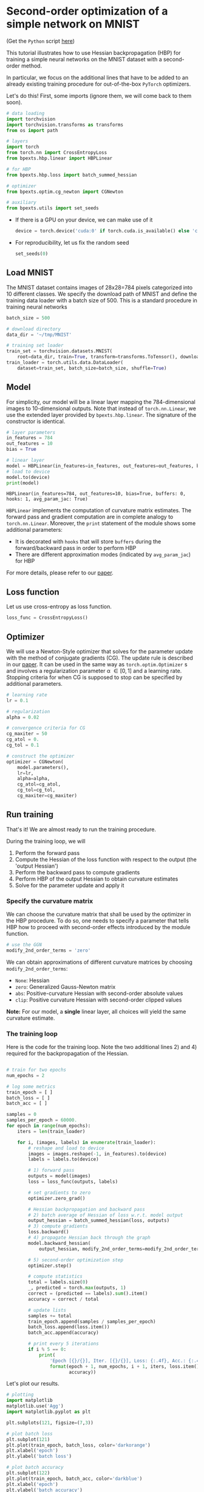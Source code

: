 # -*- coding: utf-8 -*-
#+STARTUP: indent
#+AUTHOR: Felix Dangel
# export using org-gfm-export-to-markdown
# export .py script using org-babel-tangle

* Second-order optimization of a simple network on MNIST
(Get the ~Python~ script [[file:01_single_layer_mnist.py][here]])

This tutorial illustrates how to use Hessian backpropagation (HBP) for
training a simple neural networks on the MNIST dataset with a second-order method.

In particular, we focus on the additional lines that have to be added to an
already existing training procedure for out-of-the-box ~PyTorch~ optimizers.

Let's do this! First, some imports (ignore them, we will come back to them soon).

#+BEGIN_SRC python :session :tangle 01_single_layer_mnist.py
# data loading
import torchvision
import torchvision.transforms as transforms
from os import path

# layers
import torch
from torch.nn import CrossEntropyLoss
from bpexts.hbp.linear import HBPLinear

# for HBP
from bpexts.hbp.loss import batch_summed_hessian

# optimizer
from bpexts.optim.cg_newton import CGNewton

# auxiliary
from bpexts.utils import set_seeds
#+END_SRC



- If there is a GPU on your device, we can make use of it
  
  #+BEGIN_SRC python :session :tangle 01_single_layer_mnist.py
    device = torch.device('cuda:0' if torch.cuda.is_available() else 'cpu')
  #+END_SRC

  #+RESULTS:

- For reproducibility, let us fix the random seed
  #+BEGIN_SRC python :session :tangle 01_single_layer_mnist.py
    set_seeds(0)
  #+END_SRC

  #+RESULTS:

** Load MNIST
  The MNIST dataset contains images of 28x28=784 pixels categorized into 10 different classes.
  We specify the download path of MNIST and define the training data loader with a batch size of 500.
  This is a standard procedure in training neural networks
  #+BEGIN_SRC python :session :tangle 01_single_layer_mnist.py
    batch_size = 500

    # download directory
    data_dir = '~/tmp/MNIST'

    # training set loader
    train_set = torchvision.datasets.MNIST(
        root=data_dir, train=True, transform=transforms.ToTensor(), download=True)
    train_loader = torch.utils.data.DataLoader(
        dataset=train_set, batch_size=batch_size, shuffle=True)
  #+END_SRC

  #+RESULTS:

** Model
  For simplicity, our model will be a linear layer mapping the 784-dimensional images to 10-dimensional outputs.
  Note that instead of ~torch.nn.Linear~, we use the extended layer provided by ~bpexts.hbp.linear~.
  The signature of the constructor is identical.
  #+BEGIN_SRC python :results output :exports both :session :tangle 01_single_layer_mnist.py
    # layer parameters
    in_features = 784
    out_features = 10
    bias = True

    # linear layer
    model = HBPLinear(in_features=in_features, out_features=out_features, bias=bias)
    # load to device
    model.to(device)
    print(model)
  #+END_SRC

  #+RESULTS:
  : HBPLinear(in_features=784, out_features=10, bias=True, buffers: 0, hooks: 1, avg_param_jac: True)

  ~HBPLinear~ implements the computation of curvature matrix estimates. The forward pass and gradient computation are in complete analogy to ~torch.nn.Linear~.
  Moreover, the ~print~ statement of the module shows some additional parameters:

  - It is decorated with ~hooks~ that will store ~buffers~ during the forward/backward pass in order to perform HBP
  - There are different approximation modes (indicated by ~avg_param_jac~) for HBP
 
  For more details, please refer to our [[hbp:paper][paper]].
** Loss function
  Let us use cross-entropy as loss function.
  #+BEGIN_SRC python :session :tangle 01_single_layer_mnist.py
    loss_func = CrossEntropyLoss()
  #+END_SRC
  #+RESULTS:
** Optimizer
We will use a Newton-Style optimizer that solves for the parameter update with the method of conjugate gradients (CG).
The update rule is described in our [[hbp:paper][paper]]. It can be used in the same way as ~torch.optim.Optimizer~ s
and involves a regularization parameter \alpha \in [0, 1] and a learning rate.
Stopping criteria for when CG is supposed to stop can be specified by additional parameters.
  #+BEGIN_SRC python :session :tangle 01_single_layer_mnist.py
    # learning rate
    lr = 0.1

    # regularization
    alpha = 0.02

    # convergence criteria for CG
    cg_maxiter = 50
    cg_atol = 0.
    cg_tol = 0.1

    # construct the optimizer
    optimizer = CGNewton(
        model.parameters(),
        lr=lr,
        alpha=alpha,
        cg_atol=cg_atol,
        cg_tol=cg_tol,
        cg_maxiter=cg_maxiter)
  #+END_SRC

  #+RESULTS:

** Run training 
That's it! We are almost ready to run the training procedure.

During the training loop, we will
1) Perform the forward pass
2) Compute the Hessian of the loss function with respect to the output (the 'output Hessian')
3) Perform the backward pass to compute gradients
4) Perform HBP of the output Hessian to obtain curvature estimates
5) Solve for the parameter update and apply it

*** Specify the curvature matrix
We can choose the curvature matrix that shall be used by the optimizer in the HBP procedure.
To do so, one needs to specify a parameter that tells HBP how to proceed with second-order effects introduced by the module function.
#+BEGIN_SRC python :session :tangle 01_single_layer_mnist.py
  # use the GGN
  modify_2nd_order_terms = 'zero'
#+END_SRC
We can obtain approximations of different curvature matrices by choosing ~modify_2nd_order_terms~:
- ~None~: Hessian
- ~zero~: Generalized Gauss-Newton matrix
- ~abs~: Positive-curvature Hessian with second-order absolute values
- ~clip~: Positive curvature Hessian with second-order clipped values
*Note:* For our model, a *single* linear layer, all choices will yield the same curvature estimate.

*** The training loop
Here is the code for the training loop. Note the two additional lines 2) and 4) required for the backpropagation of the Hessian.
  #+BEGIN_SRC python :results output :exports both :session :tangle 01_single_layer_mnist.py

    # train for two epochs
    num_epochs = 2

    # log some metrics
    train_epoch = [ ] 
    batch_loss = [ ]
    batch_acc = [ ]

    samples = 0
    samples_per_epoch = 60000.
    for epoch in range(num_epochs):
        iters = len(train_loader)

        for i, (images, labels) in enumerate(train_loader):
            # reshape and load to device
            images = images.reshape(-1, in_features).to(device)
            labels = labels.to(device)

            # 1) forward pass
            outputs = model(images)
            loss = loss_func(outputs, labels)

            # set gradients to zero
            optimizer.zero_grad()

            # Hessian backpropagation and backward pass
            # 2) batch average of Hessian of loss w.r.t. model output
            output_hessian = batch_summed_hessian(loss, outputs)
            # 3) compute gradients
            loss.backward()
            # 4) propagate Hessian back through the graph
            model.backward_hessian(
                output_hessian, modify_2nd_order_terms=modify_2nd_order_terms)

            # 5) second-order optimization step
            optimizer.step()

            # compute statistics
            total = labels.size(0)
            _, predicted = torch.max(outputs, 1)
            correct = (predicted == labels).sum().item()
            accuracy = correct / total
  
            # update lists
            samples += total
            train_epoch.append(samples / samples_per_epoch)
            batch_loss.append(loss.item())
            batch_acc.append(accuracy)

            # print every 5 iterations
            if i % 5 == 0:
                print(
                    'Epoch [{}/{}], Iter. [{}/{}], Loss: {:.4f}, Acc.: {:.4f}'.
                    format(epoch + 1, num_epochs, i + 1, iters, loss.item(),
                           accuracy))
  #+END_SRC

Let's plot our results.
#+BEGIN_SRC python :session :results output silent :tangle 01_single_layer_mnist.py
  # plotting
  import matplotlib
  matplotlib.use('Agg')
  import matplotlib.pyplot as plt

  plt.subplots(121, figsize=(7,3))
  
  # plot batch loss
  plt.subplot(121)
  plt.plot(train_epoch, batch_loss, color='darkorange')
  plt.xlabel('epoch')
  plt.ylabel('batch loss')
  
  # plot batch accuracy
  plt.subplot(122)
  plt.plot(train_epoch, batch_acc, color='darkblue')
  plt.xlabel('epoch')
  plt.ylabel('batch accuracy')

  # save plot
  plt.tight_layout()
  plt.savefig('01_single_layer_mnist_metrics.png')
#+END_SRC

[[./01_single_layer_mnist_metrics.png]]

** References
- <<hbp:paper>> [[[hbp:paper]]] Dangel, F. and Hennig, P.: [[https://arxiv.org/abs/1902.01813][A Modular Approach to Block-diagonal Hessian Approximations for Second-order Optimization]] (2019) 
